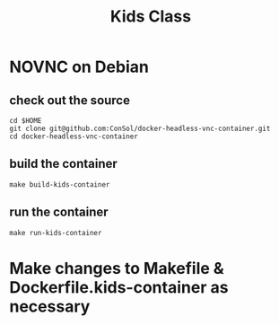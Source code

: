 #+title: Kids Class

* NOVNC on Debian
** check out the source
#+begin_src tmate :window consol
cd $HOME
git clone git@github.com:ConSol/docker-headless-vnc-container.git
cd docker-headless-vnc-container
#+end_src
** build the container
#+begin_src tmate :window consol
make build-kids-container
#+end_src
** run the container
#+begin_src tmate :window consol
make run-kids-container
#+end_src
* Make changes to Makefile & Dockerfile.kids-container as necessary

